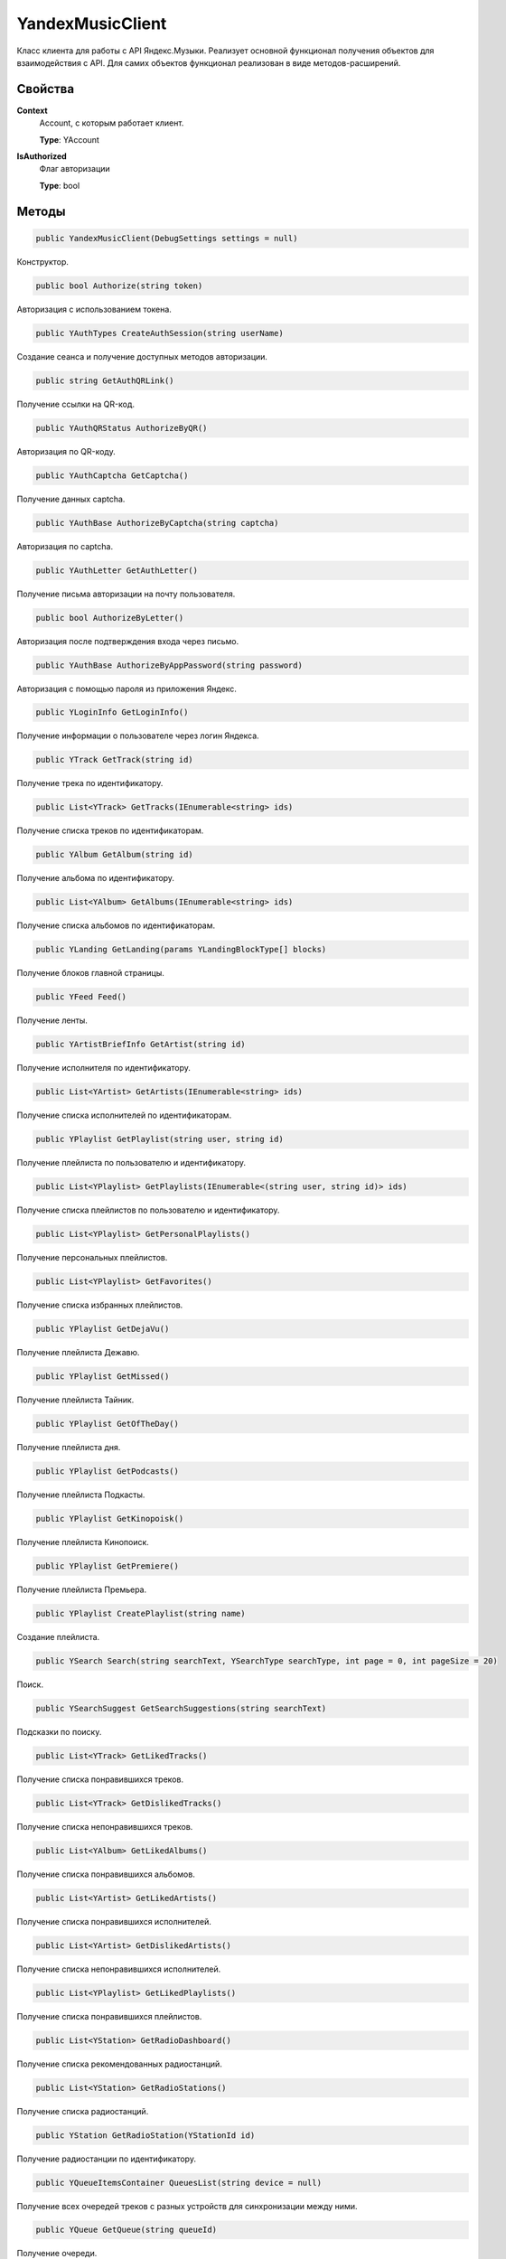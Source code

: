 YandexMusicClient
==================================================================

Класс клиента для работы с API Яндекс.Музыки. Реализует основной функционал получения
объектов для взаимодействия с API. Для самих объектов функционал реализован в виде
методов-расширений.

------------------------------------------------------------------
Свойства
------------------------------------------------------------------

**Context**
   Account, с которым работает клиент.

   **Type**: YAccount

**IsAuthorized**
   Флаг авторизации

   **Type**: bool

------------------------------------------------------------------
Методы
------------------------------------------------------------------

.. code-block:: csharp

   public YandexMusicClient(DebugSettings settings = null)

Конструктор.

.. code-block:: csharp

   public bool Authorize(string token)

Авторизация с использованием токена.


.. code-block:: csharp

   public YAuthTypes CreateAuthSession(string userName)

Создание сеанса и получение доступных методов авторизации.

.. code-block:: csharp

   public string GetAuthQRLink()

Получение ссылки на QR-код.

.. code-block:: csharp

   public YAuthQRStatus AuthorizeByQR()

Авторизация по QR-коду.

.. code-block:: csharp

   public YAuthCaptcha GetCaptcha()

Получение данных captcha.

.. code-block:: csharp

   public YAuthBase AuthorizeByCaptcha(string captcha)

Авторизация по captcha.

.. code-block:: csharp

   public YAuthLetter GetAuthLetter()

Получение письма авторизации на почту пользователя.

.. code-block:: csharp

   public bool AuthorizeByLetter()

Авторизация после подтверждения входа через письмо.

.. code-block:: csharp

   public YAuthBase AuthorizeByAppPassword(string password)

Авторизация с помощью пароля из приложения Яндекс.

.. code-block:: csharp

   public YLoginInfo GetLoginInfo()

Получение информации о пользователе через логин Яндекса.

.. code-block:: csharp

   public YTrack GetTrack(string id)

Получение трека по идентификатору.

.. code-block:: csharp

   public List<YTrack> GetTracks(IEnumerable<string> ids)

Получение списка треков по идентификаторам.

.. code-block:: csharp

   public YAlbum GetAlbum(string id)

Получение альбома по идентификатору.

.. code-block:: csharp

   public List<YAlbum> GetAlbums(IEnumerable<string> ids)

Получение списка альбомов по идентификаторам.

.. code-block:: csharp

   public YLanding GetLanding(params YLandingBlockType[] blocks)

Получение блоков главной страницы.   

.. code-block:: csharp

   public YFeed Feed()

Получение ленты.   

.. code-block:: csharp

   public YArtistBriefInfo GetArtist(string id)

Получение исполнителя по идентификатору.

.. code-block:: csharp

   public List<YArtist> GetArtists(IEnumerable<string> ids)

Получение списка исполнителей по идентификаторам.

.. code-block:: csharp

   public YPlaylist GetPlaylist(string user, string id)

Получение плейлиста по пользователю и идентификатору.

.. code-block:: csharp

   public List<YPlaylist> GetPlaylists(IEnumerable<(string user, string id)> ids)

Получение списка плейлистов по пользователю и идентификатору.

.. code-block:: csharp

   public List<YPlaylist> GetPersonalPlaylists()

Получение персональных плейлистов.

.. code-block:: csharp

   public List<YPlaylist> GetFavorites()

Получение списка избранных плейлистов.

.. code-block:: csharp

   public YPlaylist GetDejaVu()

Получение плейлиста Дежавю.

.. code-block:: csharp

   public YPlaylist GetMissed()

Получение плейлиста Тайник.

.. code-block:: csharp

   public YPlaylist GetOfTheDay()

Получение плейлиста дня.

.. code-block:: csharp

   public YPlaylist GetPodcasts()

Получение плейлиста Подкасты.

.. code-block:: csharp

   public YPlaylist GetKinopoisk()

Получение плейлиста Кинопоиск.

.. code-block:: csharp

   public YPlaylist GetPremiere()

Получение плейлиста Премьера.

.. code-block:: csharp

   public YPlaylist CreatePlaylist(string name)

Создание плейлиста.

.. code-block:: csharp

   public YSearch Search(string searchText, YSearchType searchType, int page = 0, int pageSize = 20)

Поиск.

.. code-block:: csharp

   public YSearchSuggest GetSearchSuggestions(string searchText)

Подсказки по поиску.

.. code-block:: csharp

   public List<YTrack> GetLikedTracks()

Получение списка понравившихся треков.

.. code-block:: csharp

   public List<YTrack> GetDislikedTracks()

Получение списка непонравившихся треков.

.. code-block:: csharp

   public List<YAlbum> GetLikedAlbums()

Получение списка понравившихся альбомов.

.. code-block:: csharp

   public List<YArtist> GetLikedArtists()

Получение списка понравившихся исполнителей.

.. code-block:: csharp

   public List<YArtist> GetDislikedArtists()

Получение списка непонравившихся исполнителей.

.. code-block:: csharp

   public List<YPlaylist> GetLikedPlaylists()

Получение списка понравившихся плейлистов.

.. code-block:: csharp

   public List<YStation> GetRadioDashboard()

Получение списка рекомендованных радиостанций.

.. code-block:: csharp

   public List<YStation> GetRadioStations()

Получение списка радиостанций.

.. code-block:: csharp

   public YStation GetRadioStation(YStationId id)

Получение радиостанции по идентификатору.

.. code-block:: csharp

   public YQueueItemsContainer QueuesList(string device = null)

Получение всех очередей треков с разных устройств для синхронизации между ними.

.. code-block:: csharp

   public YQueue GetQueue(string queueId)

Получение очереди.

.. code-block:: csharp

   public YNewQueue CreateQueue(YQueue queue, string device = null)

Создание новой очереди треков.

.. code-block:: csharp

   public YUpdatedQueue QueueUpdatePosition(string queueId, int currentIndex, bool isInteractive, string device = null)

Установка текущего индекса проигрываемого трека в очереди треков.